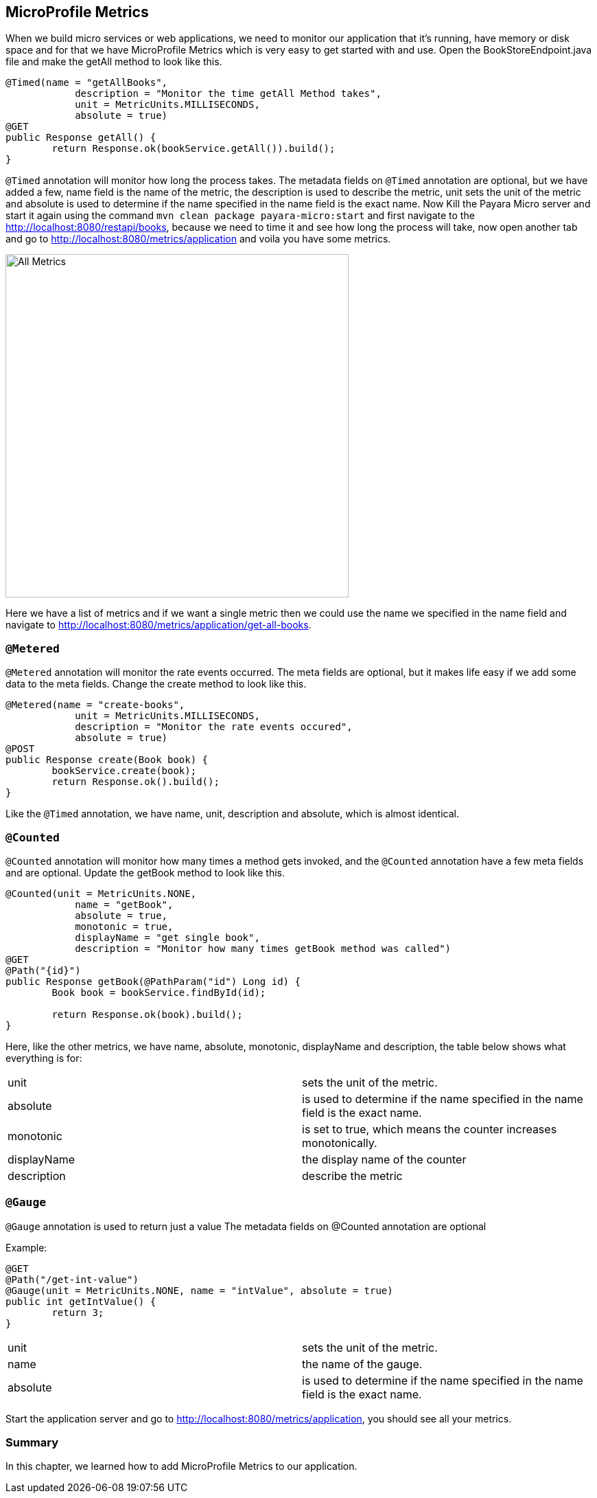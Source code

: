 == MicroProfile Metrics

When we build micro services or web applications, we need to monitor our application that it’s running, have memory or disk space and for that we have MicroProfile Metrics which is very easy to get started with and use.
Open the BookStoreEndpoint.java file and make the getAll method to look like this.

[source, java]
----
@Timed(name = "getAllBooks",
            description = "Monitor the time getAll Method takes",
            unit = MetricUnits.MILLISECONDS,
            absolute = true)
@GET
public Response getAll() {
        return Response.ok(bookService.getAll()).build();
}
----

`@Timed` annotation will monitor how long the process takes. 
The metadata fields on `@Timed` annotation are optional, but we have added a few, name field is the name of the metric, the description is used to describe the metric, unit sets the unit of the metric and absolute is used to determine if the name specified in the name field is the exact name. 
Now Kill the Payara Micro server and start it again using the command `mvn clean package payara-micro:start` and first navigate to the http://localhost:8080/restapi/books, because we need to time it and see how long the process will take, now open another tab and go to http://localhost:8080/metrics/application and voila you have some metrics.

image:../images/all-metrics.png[All Metrics, 500,500]

Here we have a list of metrics and if we want a single metric then we could use the name we specified in the name field and navigate to http://localhost:8080/metrics/application/get-all-books.

=== `@Metered`
`@Metered` annotation will monitor the rate events occurred. The meta fields are optional, but it makes life easy if we add some data to the meta fields. Change the create method to look like this.

[source, java]
----
@Metered(name = "create-books",
            unit = MetricUnits.MILLISECONDS,
            description = "Monitor the rate events occured",
            absolute = true)
@POST
public Response create(Book book) {
        bookService.create(book);
        return Response.ok().build();
}
----

Like the `@Timed` annotation, we have name, unit, description and absolute, which is almost identical.

=== `@Counted`
`@Counted` annotation will monitor how many times a method gets invoked, and the `@Counted` annotation have a few meta fields and are optional. Update the getBook method to look like this.

[source, java]
----
@Counted(unit = MetricUnits.NONE,
            name = "getBook",
            absolute = true,
            monotonic = true,
            displayName = "get single book",
            description = "Monitor how many times getBook method was called")
@GET
@Path("{id}")
public Response getBook(@PathParam("id") Long id) {
        Book book = bookService.findById(id);

        return Response.ok(book).build();
}
----

Here, like the other metrics, we have name, absolute, monotonic, displayName and description, the table below shows what everything is for:

[width="100%"]
|========================================================
|unit           |sets the unit of the metric.
|absolute       |is used to determine if the name specified in the name field is the exact name.
|monotonic      |is set to true, which means the counter increases monotonically.
|displayName    |the display name of the counter
|description    |describe the metric
|========================================================


=== `@Gauge`
`@Gauge` annotation is used to return just a value
The metadata fields on @Counted annotation are optional

Example:

[source, java]
----
@GET
@Path("/get-int-value")
@Gauge(unit = MetricUnits.NONE, name = "intValue", absolute = true)
public int getIntValue() {
        return 3;
}
----

[width="100%"]
|========================================================
|unit       |sets the unit of the metric.
|name       |the name of the gauge.
|absolute   |is used to determine if the name specified in the name field is the exact name.
|========================================================

Start the application server and go to http://localhost:8080/metrics/application, you should see all your metrics. 

=== Summary
In this chapter, we learned how to add MicroProfile Metrics to our application.